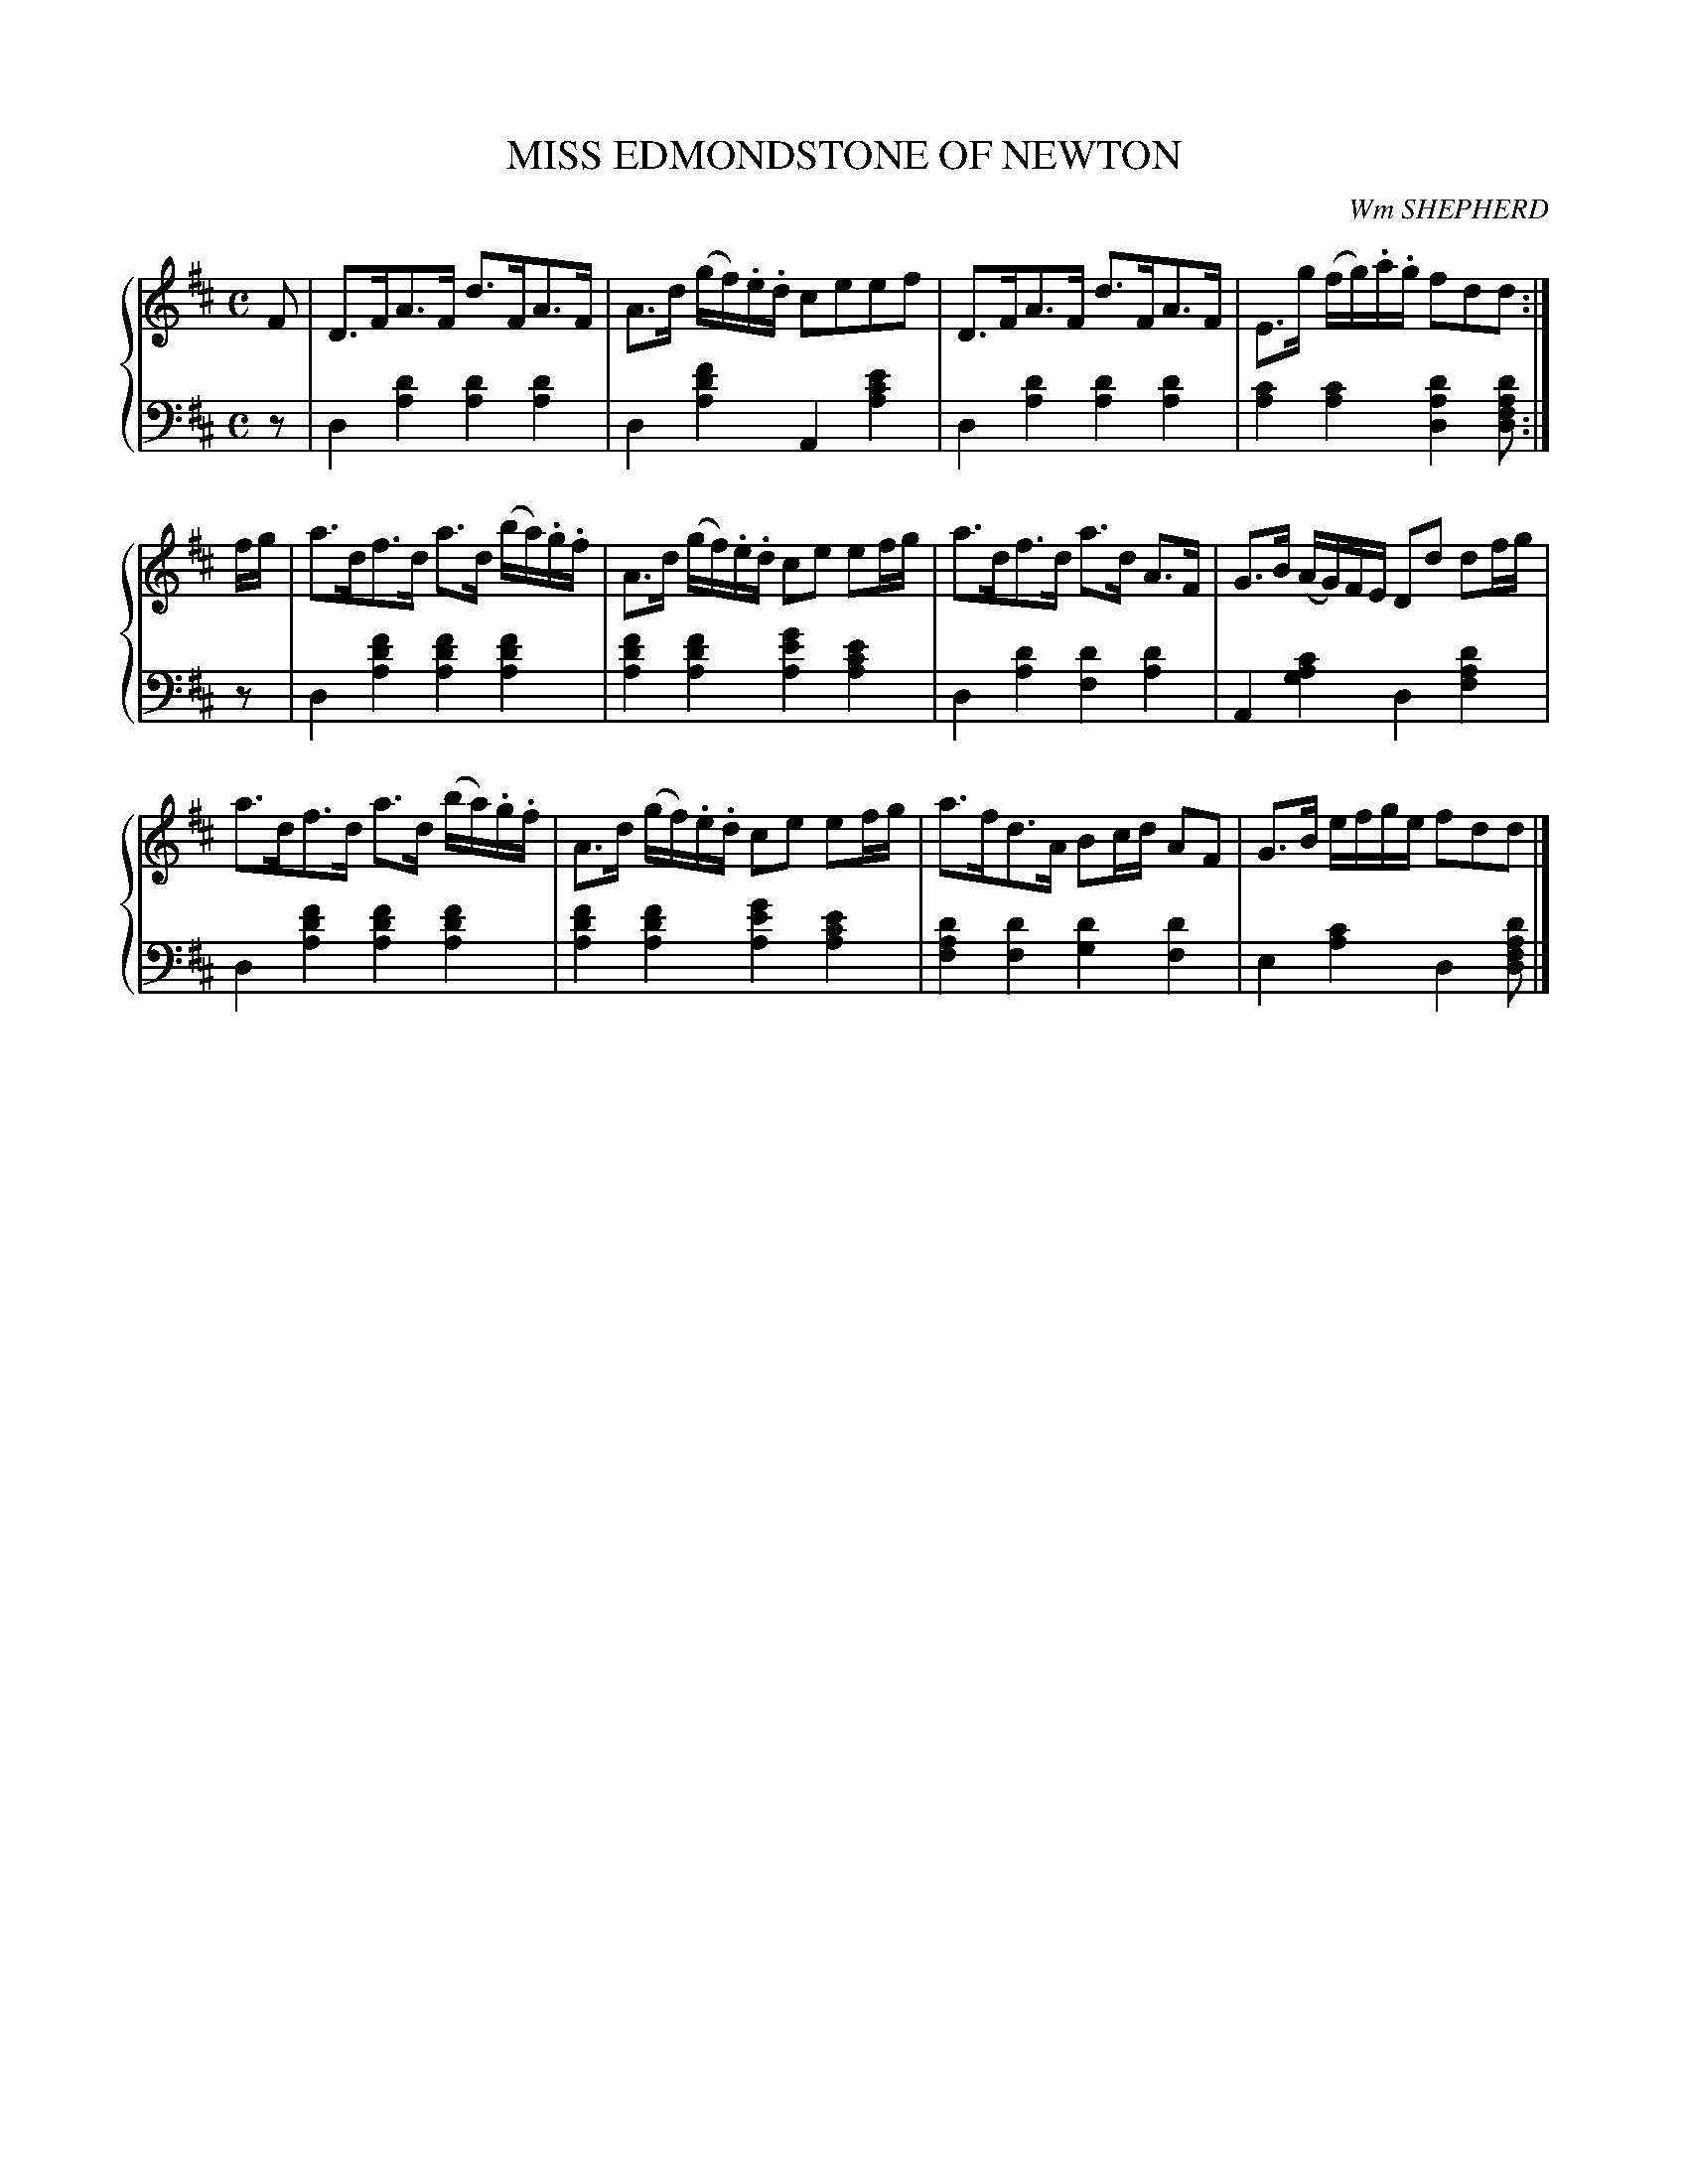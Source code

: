 X: 111
T: MISS EDMONDSTONE OF NEWTON
C: Wm SHEPHERD
R: Strathspey
B: Glen Collection p.11 #1
Z: 2011 John Chambers <jc:trillian.mit.edu>
M: C
L: 1/16
V: 1 middle=B clef=treble
V: 2 middle=d clef=bass
%%score {1 | 2}
K: D
%
V: 1
F2 |\
D3FA3F d3FA3F | A3d (gf).e.d c2e2e2f2 |\
D3FA3F d3FA3F | E3g (fg).a.g f2d2d2 :|
fg |\
a3df3d a3d (ba).g.f | A3d (gf).e.d c2e2 e2fg |\
a3df3d a3d A3F | G3B (AG)FE D2d2 d2fg |
a3df3d a3d (ba).g.f | A3d (gf).e.d c2e2 e2fg |\
a3fd3A B2cd A2F2 | G3B efge f2d2d2 |]
%
V: 2
z2 |\
d4[d'4a4] [d'4a4][d'4a4] | d4[f'4d'4a4] A4[e'4c'4a4] |\
d4[d'4a4] [d'4a4][d'4a4] | [c'4a4][c'4a4] [d'4a4d4][d'2a2f2d2] :|
z2 |\
d4[f'4d'4a4] [f'4d'4a4][f'4d'4a4] | [f'4d'4a4][f'4d'4a4] [g'4e'4a4][e'4c'4a4] |\
d4[d'4a4] [d'4f4][d'4a4] | A4[c'4a4g4] d4[d'4a4f4] |
d4[f'4d'4a4] [f'4d'4a4][f'4d'4a4] | [f'4d'4a4][f'4d'4a4] [g'4e'4a4][e'4c'4a4] |\
[d'4a4f4][d'4f4] [d'4g4][d'4f4] | e4[c'4a4] d4[d'2a2f2d2] |]
